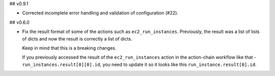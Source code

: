 ## v0.9.1

* Corrected incomplete error handling and validation of configuration (#22).

## v0.6.0

* Fix the result format of some of the actions such as ``ec2_run_instances``. Previously,
  the result was a list of lists of dicts and now the result is correctly a list of dicts.

  Keep in mind that this is a breaking changes.

  If you previously accessed the result of the ``ec2_run_instances`` action in the action-chain
  workflow like that - ``run_instances.result[0][0].id``, you need to update it so it looks like
  this ``run_instance.result[0].id``.

